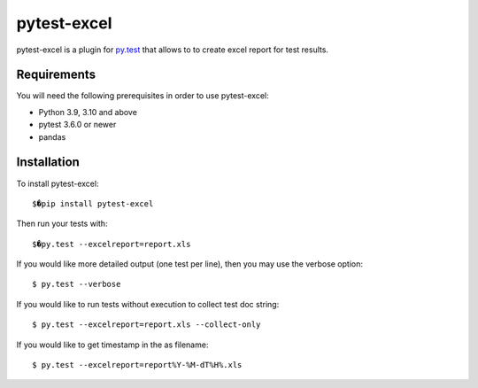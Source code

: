 pytest-excel
================


pytest-excel is a plugin for `py.test <http://pytest.org>`_ that allows to 
to create excel report for test results.


Requirements
------------

You will need the following prerequisites in order to use pytest-excel:

- Python 3.9, 3.10 and above
- pytest 3.6.0 or newer
- pandas


Installation
------------

To install pytest-excel::

    $�pip install pytest-excel

Then run your tests with::

    $�py.test --excelreport=report.xls

If you would like more detailed output (one test per line), then you may use the verbose option::

    $ py.test --verbose

If you would like to run tests without execution to collect test doc string::

    $ py.test --excelreport=report.xls --collect-only


If you would like to get timestamp in the as filename::

    $ py.test --excelreport=report%Y-%M-dT%H%.xls
